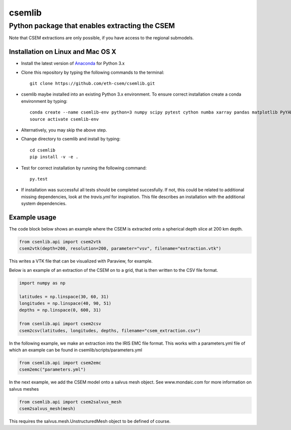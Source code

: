 .. highlight:: rst

=======
csemlib
=======

-----------------------------------------------
Python package that enables extracting the CSEM
-----------------------------------------------

Note that CSEM extractions are only possible, if you have access to the regional submodels. 

^^^^^^^^^^^^^^^^^^^^^^^^^^^^^^^^^^
Installation on Linux and Mac OS X
^^^^^^^^^^^^^^^^^^^^^^^^^^^^^^^^^^
* Install the latest version of `Anaconda <https://www.continuum.io/downloads>`_ for Python 3.x
* Clone this repository by typing the following commands to the terminal::

     git clone https://github.com/eth-csem/csemlib.git

* csemlib maybe installed into an existing Python 3.x environment. To ensure correct installation create a conda environment by typing::

     conda create --name csemlib-env python=3 numpy scipy pytest cython numba xarray pandas matplotlib PyYAML
     source activate csemlib-env
     
* Alternatively, you may skip the above step.

* Change directory to csemlib and install by typing::

     cd csemlib
     pip install -v -e .

* Test for correct installation by running the following command::

    py.test

* If installation was successful all tests should be completed succesfully. If not, this could be related to additional missing dependencies, look at the *travis.yml* for inspiration. This file describes an installation with the additional system dependencies.


^^^^^^^^^^^^^
Example usage
^^^^^^^^^^^^^

The code block below shows an example where the CSEM is extracted onto a spherical depth slice at 200 km depth.


.. code-block:: python

   from csenlib.api import csem2vtk
   csem2vtk(depth=200, resolution=200, parameter="vsv", filename="extraction.vtk")

This writes a VTK file that can be visualized with Paraview, for example.

Below is an example of an extraction of the CSEM on to a grid, that is then written
to the CSV file format.

.. code-block:: python

   import numpy as np

   latitudes = np.linspace(30, 60, 31)
   longitudes = np.linspace(40, 90, 51)
   depths = np.linspace(0, 600, 31)

   from csenlib.api import csem2csv
   csem2csv(latitudes, longitudes, depths, filename="csem_extraction.csv")

In the following example, we make an extraction into the IRIS EMC file format.
This works with a parameters.yml file of which an example can be found in csemlib/scripts/parameters.yml

.. code-block:: python

    from csemlib.api import csem2emc
    csem2emc("parameters.yml")

In the next example, we add the CSEM model onto a salvus mesh object. See www.mondaic.com for more information
on salvus meshes


.. code-block:: python

    from csemlib.api import csem2salvus_mesh
    csem2salvus_mesh(mesh)

This requires the salvus.mesh.UnstructuredMesh object to be defined of course.
